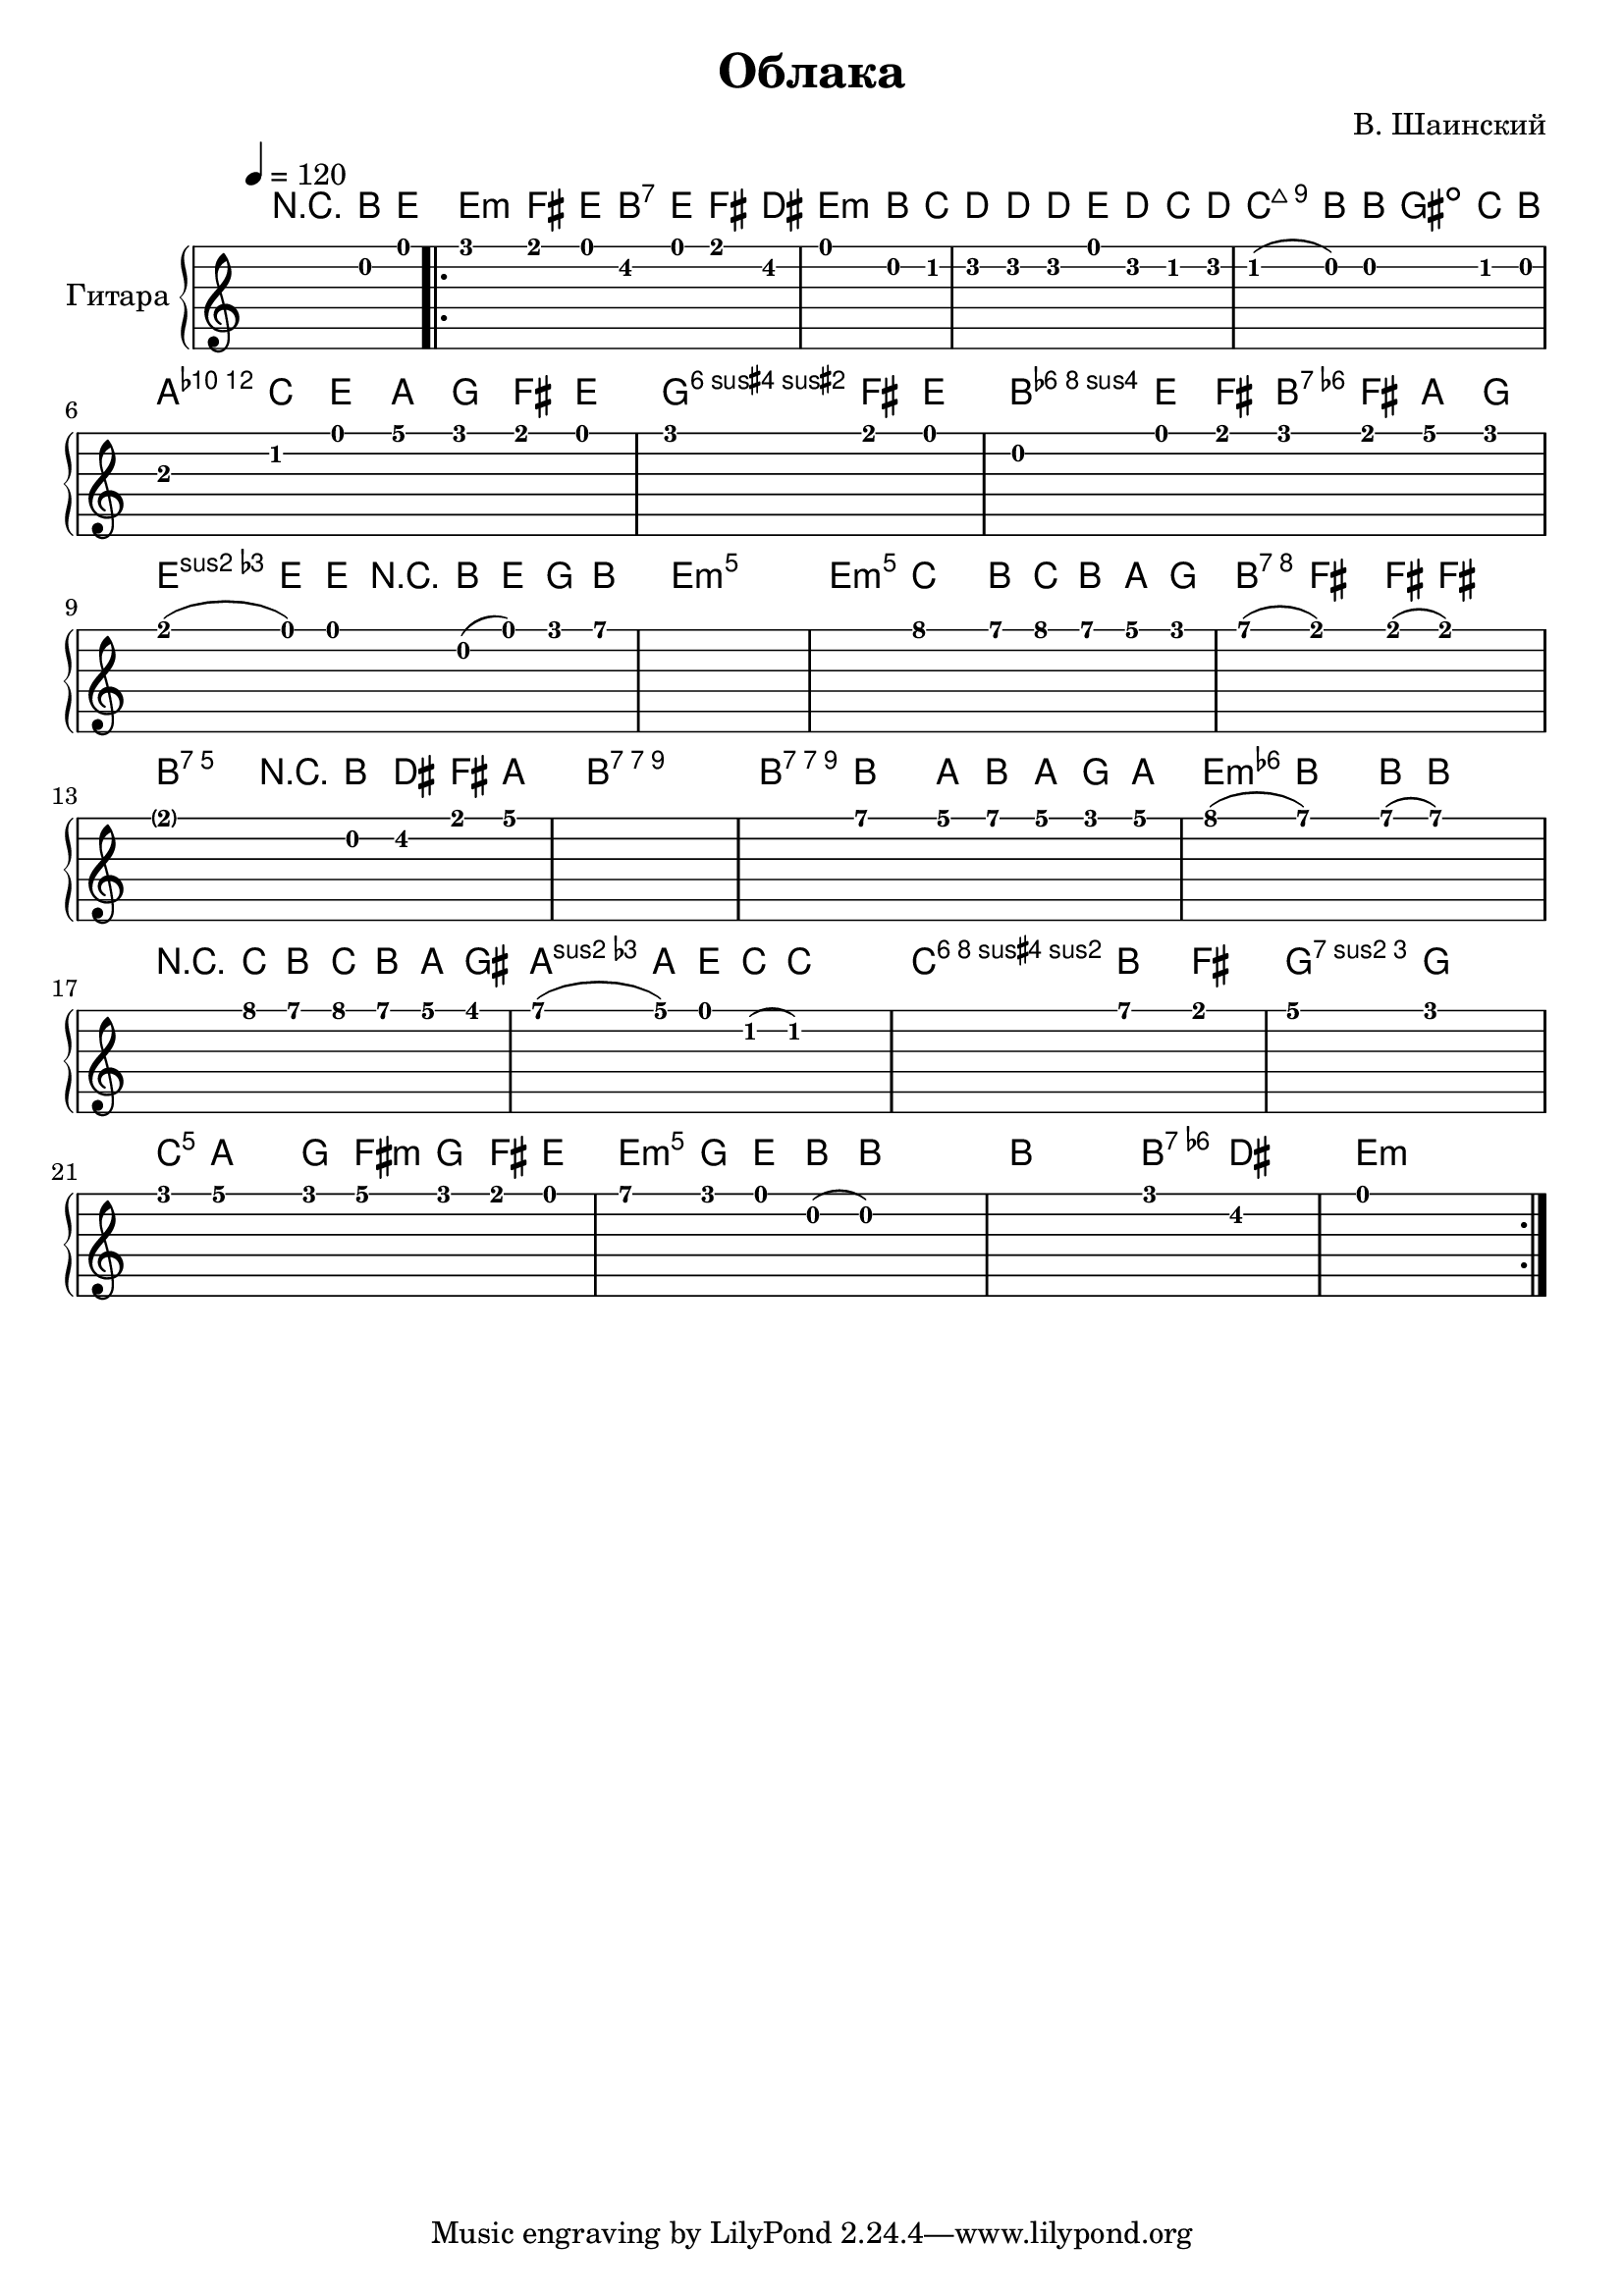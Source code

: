\version "2.14.2"

\header {
  title = "Облака"
  composer = "В. Шаинский"
}

upper = \relative c'' {
  \clef treble
  \key aes \major
  \time 4/4
  \tempo 4 = 120

  r2. c,8\mf f8

  \repeat volta 2 {
    as4 g8 f8 e8 f8 g8 e8 |
    f2. c8 des8 |
    es4 es8 es8 f8 es8 des8 es8 |
    des8 ( c8) c2 des8 c8 |
    bes4 des8 f8 bes8 aes8 g8 f8 |
    aes2. g8 f8 |
    c4 f8 g8 aes8 g8 bes8 aes8 |
    g8 ( f8) f8 r8 c8 ( f8) aes8 c8 ~ |
    c1 ~ |
    c8 des4 c8 des8 c8 bes8 as8 |  
    c8 ( g 4 ) g8 ( g2 ) ~ | 
    g4. r8 c,8 e8 g8 bes8 ~ |
    bes1 ~ |
    bes8 c4 bes8 c8 bes8 aes8 bes8 |
    des8 ( c4 ) c8 ( c2 ) |
    r4 des8 c8 des8 c8 bes8 a8 |
    c8 ( bes8 ) f8 des8 (des2) ~ |
    des2 c'4 g4 | 
    bes4 as2. |
    as8 bes4 as8 bes8 as8 g8 f8 |
    c'8 as8 f8 c8 (c2) ~ |
    c2 as'4 e4 |
    f1 
  }
}

accompaniment = \chords {
    r1 |
    f2:m c2:7 |
    f1:m |
    es1 |
    aes2 a2: dim |
    bes1:m |
    b1:dim |
    f2:m c2:7 |
    f1:m |
    f1:m |
    f1:m |
    c1:7 |
    c1:7 |
    c1:9 |
    c1:9 |
    f1:m |
    f1:7 |
    bes1:m |
    es1:7 |
    aes1:7 |
    des2 g2:m |
    f1:m|
    c2 c2:7 |
    f1:m
}

\score {
  \new PianoStaff <<
    \set PianoStaff.instrumentName = #"Гитара"
    \transpose aes g { \accompaniment }
    \transpose aes g { \upper }
    \new TabStaff = "guitar" \transpose aes g { \upper } \set TabStaff.stringTunings = #guitar-tuning
  >>

  \header { }
  \layout { }
  \midi { }
}
